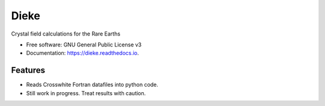 =====
Dieke
=====
.. image:: https://img.shields.io/pypi/v/dieke.svg
        :target: https://pypi.python.org/pypi/dieke

.. image:: https://img.shields.io/travis/jevonlongdell/dieke.svg?branch=master
        :target: https://travis-ci.org/jevonlongdell/dieke

.. image:: https://readthedocs.org/projects/dieke/badge/?version=latest
        :target: https://dieke.readthedocs.io/en/latest/?badge=latest
        :alt: Documentation Status

Crystal field calculations for the Rare Earths


* Free software: GNU General Public License v3
* Documentation: https://dieke.readthedocs.io.


Features
--------

* Reads Crosswhite Fortran datafiles into python code.

* Still work in progress. Treat results with caution.

